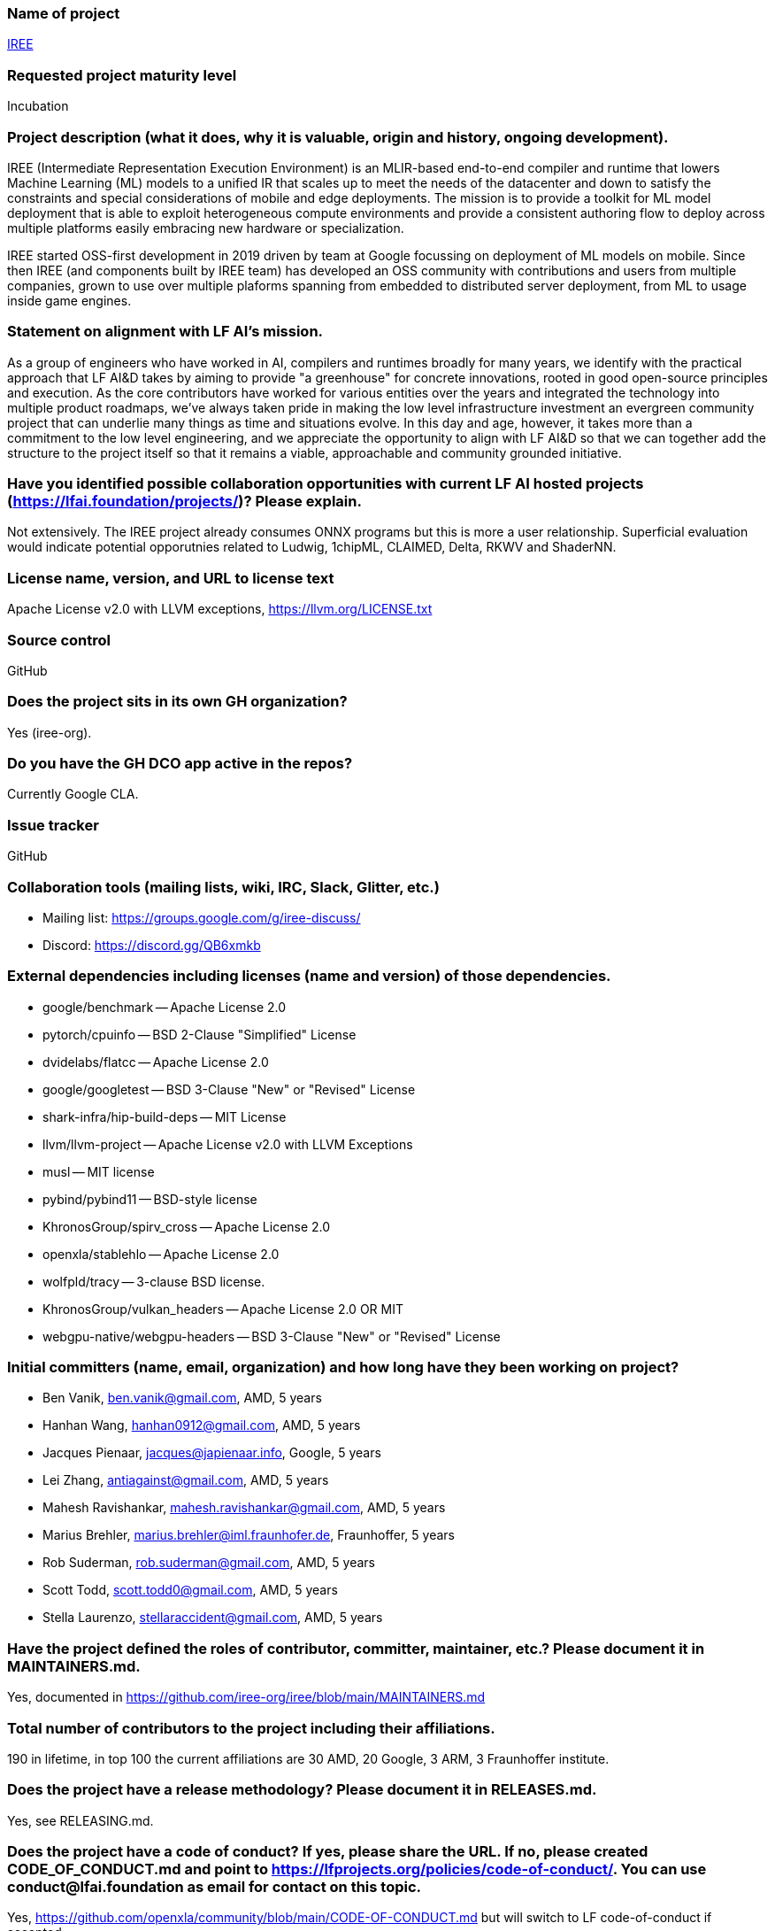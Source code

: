### Name of project

https://iree.dev[IREE]

### Requested project maturity level

Incubation

### Project description (what it does, why it is valuable, origin and history, ongoing development).

IREE (Intermediate Representation Execution Environment) is an MLIR-based
end-to-end compiler and runtime that lowers Machine Learning (ML) models to a
unified IR that scales up to meet the needs of the datacenter and down to
satisfy the constraints and special considerations of mobile and edge
deployments. The mission is to provide a toolkit for ML model deployment that
is able to exploit heterogeneous compute environments and provide a consistent
authoring flow to deploy across multiple platforms easily embracing new
hardware or specialization.

IREE started OSS-first development in 2019 driven by team at Google focussing
on deployment of ML models on mobile. Since then IREE (and components built by
IREE team) has developed an OSS community with contributions and users from
multiple companies, grown to use over multiple plaforms spanning from embedded
to distributed server deployment, from ML to usage inside game engines.

### Statement on alignment with LF AI’s mission.

As a group of engineers who have worked in AI, compilers and runtimes broadly
for many years, we identify with the practical approach that LF AI&D takes by
aiming to provide "a greenhouse" for concrete innovations, rooted in good
open-source principles and execution. As the core contributors have worked for
various entities over the years and integrated the technology into multiple
product roadmaps, we've always taken pride in making the low level
infrastructure investment an evergreen community project that can underlie many
things as time and situations evolve. In this day and age, however, it takes
more than a commitment to the low level engineering, and we appreciate the
opportunity to align with LF AI&D so that we can together add the structure to
the project itself so that it remains a viable, approachable and community
grounded initiative.

### Have you identified possible collaboration opportunities with current LF AI hosted projects (https://lfai.foundation/projects/)? Please explain.

Not extensively. The IREE project already consumes ONNX programs but this is
more a user relationship. Superficial evaluation would indicate potential
opporutnies related to Ludwig, 1chipML, CLAIMED, Delta, RKWV and ShaderNN.

### License name, version, and URL to license text

Apache License v2.0 with LLVM exceptions, https://llvm.org/LICENSE.txt

### Source control

GitHub

### Does the project sits in its own GH organization?

Yes (iree-org).

### Do you have the GH DCO app active in the repos?

Currently Google CLA.

### Issue tracker

GitHub

### Collaboration tools (mailing lists, wiki, IRC, Slack, Glitter, etc.)

  * Mailing list: https://groups.google.com/g/iree-discuss/
  * Discord: https://discord.gg/QB6xmkb

### External dependencies including licenses (name and version) of those dependencies.

  - google/benchmark -- Apache License 2.0
  - pytorch/cpuinfo -- BSD 2-Clause "Simplified" License
  - dvidelabs/flatcc -- Apache License 2.0
  - google/googletest -- BSD 3-Clause "New" or "Revised" License
  - shark-infra/hip-build-deps -- MIT License
  - llvm/llvm-project -- Apache License v2.0 with LLVM Exceptions
  - musl -- MIT license
  - pybind/pybind11 -- BSD-style license
  - KhronosGroup/spirv_cross -- Apache License 2.0
  - openxla/stablehlo -- Apache License 2.0
  - wolfpld/tracy -- 3-clause BSD license.
  - KhronosGroup/vulkan_headers -- Apache License 2.0 OR MIT
  - webgpu-native/webgpu-headers -- BSD 3-Clause "New" or "Revised" License

### Initial committers (name, email, organization) and how long have they been working on project?

* Ben Vanik, ben.vanik@gmail.com, AMD, 5 years
* Hanhan Wang, hanhan0912@gmail.com, AMD, 5 years
* Jacques Pienaar, jacques@japienaar.info, Google, 5 years
* Lei Zhang, antiagainst@gmail.com, AMD, 5 years
* Mahesh Ravishankar, mahesh.ravishankar@gmail.com, AMD, 5 years
* Marius Brehler, marius.brehler@iml.fraunhofer.de, Fraunhoffer, 5 years
* Rob Suderman, rob.suderman@gmail.com, AMD, 5 years
* Scott Todd, scott.todd0@gmail.com, AMD, 5 years
* Stella Laurenzo, stellaraccident@gmail.com, AMD, 5 years

### Have the project defined the roles of contributor, committer, maintainer, etc.? Please document it in MAINTAINERS.md.

Yes, documented in https://github.com/iree-org/iree/blob/main/MAINTAINERS.md

### Total number of contributors to the project including their affiliations.

190 in lifetime, in top 100 the current affiliations are 30 AMD, 20 Google, 3 ARM, 3 Fraunhoffer institute.

### Does the project have a release methodology? Please document it in RELEASES.md.

Yes, see RELEASING.md.

### Does the project have a code of conduct? If yes, please share the URL. If no, please created CODE_OF_CONDUCT.md and point to https://lfprojects.org/policies/code-of-conduct/. You can use conduct@lfai.foundation as email for contact on this topic.

Yes, https://github.com/openxla/community/blob/main/CODE-OF-CONDUCT.md but will switch to LF code-of-conduct if accepted.

### Did the project achieve any of the CII best practices badges? A different badge is required depending on the requested incubation level.

Not yet, we are in the process of addressing this (https://www.bestpractices.dev/en/projects/8738).

### Do you have any specific infrastructure requests needed as part of hosting the project in the LF AI?

No.

### Project website - Do you have a web site? If no, did you reserve a domain, and would like you to have a website created?

Yes, iree.dev.

### Project governance - Do you have a working governance model for the project? Please provide URL to where it is documented, typically GOVERNANCE.md.

We wish to work with LFAI to adopt a new one (current governance is based loosely on affiliation with LLVM and OpenXLA).

### Social media accounts - Do you have any Twitter/LinkedIn/Facebook/etc. project accounts? Please provide pointers.

https://www.youtube.com/@iree4356

### Existing sponsorship (e.g., whether any organization has provided funding or other support to date, and a description of that support), if any.

AMD and Google both actively contribute engineering as well as CI resources.

